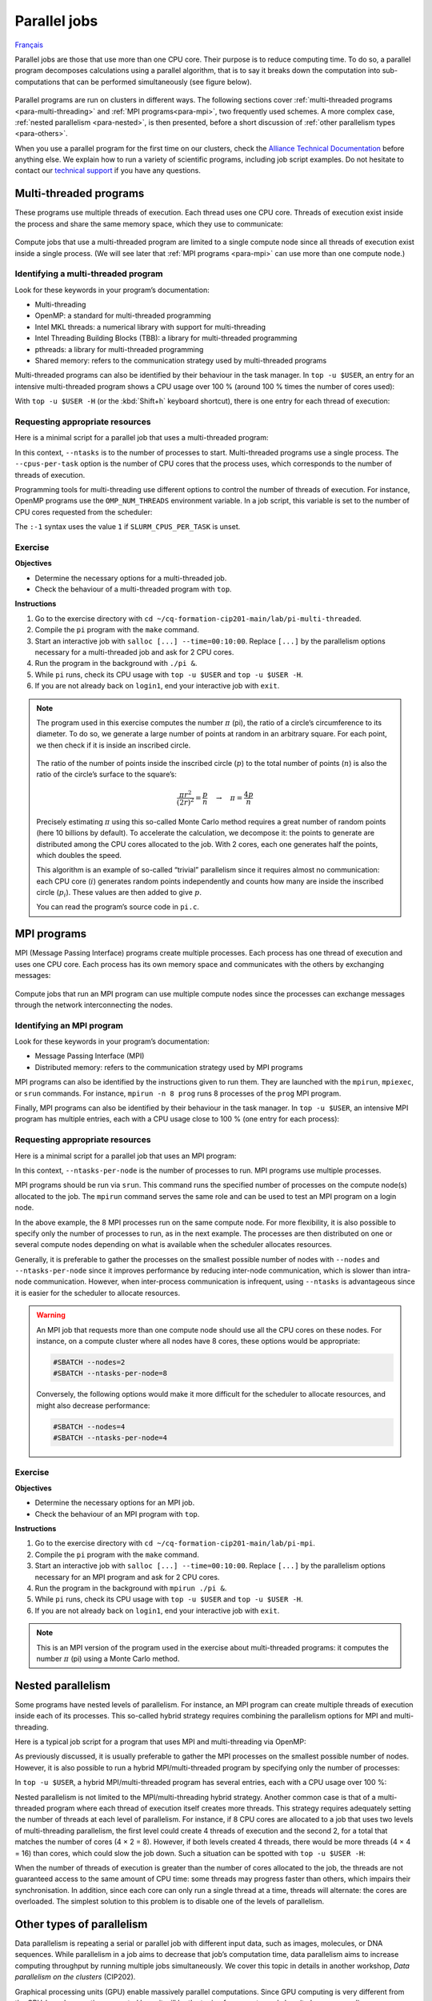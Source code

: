 Parallel jobs
=============

`Français <../../fr/task-types/parallel.html>`_

Parallel jobs are those that use more than one CPU core. Their purpose is to
reduce computing time. To do so, a parallel program decomposes calculations
using a parallel algorithm, that is to say it breaks down the computation into
sub-computations that can be performed simultaneously (see figure below).

.. figure:: ../../images/task-types_en.svg

Parallel programs are run on clusters in different ways. The following sections
cover :ref:`multi-threaded programs <para-multi-threading>` and :ref:`MPI
programs<para-mpi>`, two frequently used schemes. A more complex case,
:ref:`nested parallelism <para-nested>`, is then presented, before a short
discussion of :ref:`other parallelism types <para-others>`.

When you use a parallel program for the first time on our clusters, check the
`Alliance Technical Documentation
<https://docs.alliancecan.ca/wiki/Technical_documentation/en>`__ before anything
else. We explain how to run a variety of scientific programs, including job
script examples. Do not hesitate to contact our `technical support
<https://docs.alliancecan.ca/wiki/Technical_support>`__ if you have any
questions.

.. _para-multi-threading:

Multi-threaded programs
-----------------------

These programs use multiple threads of execution. Each thread uses one CPU core.
Threads of execution exist inside the process and share the same memory space,
which they use to communicate:

.. figure:: ../../images/multi-threaded-prog-vs-cpu_en.svg

Compute jobs that use a multi-threaded program are limited to a single compute
node since all threads of execution exist inside a single process. (We will see
later that :ref:`MPI programs <para-mpi>` can use more than one compute node.)

Identifying a multi-threaded program
''''''''''''''''''''''''''''''''''''

Look for these keywords in your program’s documentation:

- Multi-threading
- OpenMP: a standard for multi-threaded programming
- Intel MKL threads: a numerical library with support for multi-threading
- Intel Threading Building Blocks (TBB): a library for multi-threaded
  programming
- pthreads: a library for multi-threaded programming
- Shared memory: refers to the communication strategy used by multi-threaded
  programs

Multi-threaded programs can also be identified by their behaviour in the task
manager. In ``top -u $USER``, an entry for an intensive multi-threaded program
shows a CPU usage over 100 % (around 100 % times the number of cores used):

.. code-block:: console
    :emphasize-lines: 2

      PID USER      PR  NI    VIRT    RES    SHR S  %CPU  %MEM     TIME+ COM.
    65829 alice     20   0   20272   6896   3296 R 796.1   0.0   1:39.15 mt-prog
    66465 alice     20   0   22528   3088   1344 R   1.1   0.0   0:00.03 top
    64485 alice     20   0   24280   5704   2088 S   0.0   0.0   0:00.04 bash
    65900 alice     20   0  192996   2968   1032 S   0.0   0.0   0:00.01 sshd
    65901 alice     20   0  127588   3544   1796 S   0.0   0.0   0:00.02 bash

With ``top -u $USER -H`` (or the :kbd:`Shift+h` keyboard shortcut), there is one
entry for each thread of execution:

.. code-block:: console
    :emphasize-lines: 2-9

      PID USER      PR  NI    VIRT    RES    SHR S  %CPU  %MEM     TIME+ COM.
    65829 alice     20   0   20272   6896   3296 R  99.9   0.0   1:39.15 mt-prog
    65830 alice     20   0   20272   6896   3296 R  99.9   0.0   1:39.15 mt-prog
    65831 alice     20   0   20272   6896   3296 R  99.9   0.0   1:39.15 mt-prog
    65832 alice     20   0   20272   6896   3296 R  99.9   0.0   1:39.15 mt-prog
    65833 alice     20   0   20272   6896   3296 R  99.1   0.0   1:39.15 mt-prog
    65834 alice     20   0   20272   6896   3296 R  99.1   0.0   1:39.15 mt-prog
    65835 alice     20   0   20272   6896   3296 R  95.0   0.0   1:39.15 mt-prog
    65836 alice     20   0   20272   6896   3296 R  95.0   0.0   1:39.15 mt-prog
    66465 alice     20   0   22528   3088   1344 R   1.1   0.0   0:00.03 top
    64485 alice     20   0   24280   5704   2088 S   0.0   0.0   0:00.04 bash
    65900 alice     20   0  192996   2968   1032 S   0.0   0.0   0:00.01 sshd
    65901 alice     20   0  127588   3544   1796 S   0.0   0.0   0:00.02 bash

Requesting appropriate resources
''''''''''''''''''''''''''''''''

Here is a minimal script for a parallel job that uses a multi-threaded program:

.. code-block:: bash
    :emphasize-lines: 4-6

    #!/bin/bash

    #SBATCH --job-name=my-multi-threaded-job
    #SBATCH --ntasks=1
    #SBATCH --cpus-per-task=8
    #SBATCH --mem-per-cpu=1G
    #SBATCH --time=4:00:00
    #SBATCH --account=def-sponsor

    ./multi-threaded-prog

In this context, ``--ntasks`` is to the number of processes to start.
Multi-threaded programs use a single process. The ``--cpus-per-task`` option is
the number of CPU cores that the process uses, which corresponds to the number
of threads of execution.

Programming tools for multi-threading use different options to control the
number of threads of execution. For instance, OpenMP programs use the
``OMP_NUM_THREADS`` environment variable. In a job script, this variable is set
to the number of CPU cores requested from the scheduler:

.. code-block:: bash
    :emphasize-lines: 5,10

    #!/bin/bash

    #SBATCH --job-name=my-multi-threaded-job
    #SBATCH --ntasks=1
    #SBATCH --cpus-per-task=8
    #SBATCH --mem-per-cpu=1G
    #SBATCH --time=4:00:00
    #SBATCH --account=def-sponsor

    export OMP_NUM_THREADS=${SLURM_CPUS_PER_TASK:-1}

    ./openmp-prog

The ``:-1`` syntax uses the value ``1`` if ``SLURM_CPUS_PER_TASK`` is unset.

Exercise
''''''''

**Objectives**

- Determine the necessary options for a multi-threaded job.
- Check the behaviour of a multi-threaded program with ``top``.

**Instructions**

#. Go to the exercise directory with ``cd
   ~/cq-formation-cip201-main/lab/pi-multi-threaded``.
#. Compile the ``pi`` program with the ``make`` command.
#. Start an interactive job with ``salloc [...] --time=00:10:00``. Replace
   ``[...]`` by the parallelism options necessary for a multi-threaded job and
   ask for 2 CPU cores.
#. Run the program in the background with ``./pi &``.
#. While ``pi`` runs, check its CPU usage with ``top -u $USER`` and ``top -u
   $USER -H``.
#. If you are not already back on ``login1``, end your interactive job with
   ``exit``.

.. note::

    The program used in this exercise computes the number :math:`π` (pi), the
    ratio of a circle’s circumference to its diameter. To do so, we generate a
    large number of points at random in an arbitrary square. For
    each point, we then check if it is inside an inscribed circle.
    
    .. figure:: ../../images/circle.svg
        :width: 94px

    The ratio of the number of points inside the inscribed circle (:math:`p`) to
    the total number of points (:math:`n`) is also the ratio of the circle’s
    surface to the square’s:

    .. math::
    
        \frac{πr^2}{(2r)^2} = \frac{p}{n} \quad → \quad π = \frac{4p}{n}

    Precisely estimating :math:`π` using this so-called Monte Carlo method
    requires a great number of random points (here 10 billions by default). To
    accelerate the calculation, we decompose it: the points to generate are
    distributed among the CPU cores allocated to the job. With 2 cores, each one
    generates half the points, which doubles the speed.

    This algorithm is an example of so-called “trivial” parallelism since it
    requires almost no communication: each CPU core (:math:`i`) generates random
    points independently and counts how many are inside the inscribed circle
    (:math:`p_i`). These values are then added to give :math:`p`.

    You can read the program’s source code in ``pi.c``.

.. _para-mpi:

MPI programs
------------

MPI (Message Passing Interface) programs create multiple processes. Each process
has one thread of execution and uses one CPU core. Each process has its own
memory space and communicates with the others by exchanging messages:

.. figure:: ../../images/mpi-prog-vs-cpu_en.svg

Compute jobs that run an MPI program can use multiple compute nodes since the
processes can exchange messages through the network interconnecting the nodes.

Identifying an MPI program
''''''''''''''''''''''''''

Look for these keywords in your program’s documentation:

- Message Passing Interface (MPI)
- Distributed memory: refers to the communication strategy used by MPI programs

MPI programs can also be identified by the instructions given to run them. They
are launched with the ``mpirun``, ``mpiexec``, or ``srun`` commands. For
instance, ``mpirun -n 8 prog`` runs 8 processes of the ``prog`` MPI program.

Finally, MPI programs can also be identified by their behaviour in the task
manager. In ``top -u $USER``, an intensive MPI program has multiple entries,
each with a CPU usage close to 100 % (one entry for each process):

.. code-block:: console
    :emphasize-lines: 2-9

      PID USER      PR  NI    VIRT    RES    SHR S  %CPU  %MEM     TIME+ COM.
    65021 alice     20   0   20272   6896   3296 R 100.0   0.0   1:39.15 mpi-prog
    65025 alice     20   0   20272   6896   3296 R 100.0   0.0   1:39.15 mpi-prog
    65027 alice     20   0   20272   6896   3296 R 100.0   0.0   1:39.15 mpi-prog
    65028 alice     20   0   20272   6896   3296 R 100.0   0.0   1:39.15 mpi-prog
    65033 alice     20   0   20272   6896   3296 R 100.0   0.0   1:39.15 mpi-prog
    65022 alice     20   0   20272   6896   3296 R  99.7   0.0   1:39.15 mpi-prog
    65023 alice     20   0   20272   6896   3296 R  99.7   0.0   1:39.15 mpi-prog
    65020 alice     20   0   20272   6896   3296 R  99.7   0.0   1:39.15 mpi-prog
    66465 alice     20   0   22528   3088   1344 R   1.1   0.0   0:00.03 top
    64485 alice     20   0   24280   5704   2088 S   0.0   0.0   0:00.04 bash
    65900 alice     20   0  192996   2968   1032 S   0.0   0.0   0:00.01 sshd
    65901 alice     20   0  127588   3544   1796 S   0.0   0.0   0:00.02 bash

Requesting appropriate resources
''''''''''''''''''''''''''''''''

Here is a minimal script for a parallel job that uses an MPI program:

.. code-block:: bash
    :emphasize-lines: 4-6,10

    #!/bin/bash

    #SBATCH --job-name=my-mpi-job
    #SBATCH --nodes=1
    #SBATCH --ntasks-per-node=8
    #SBATCH --mem-per-cpu=1G
    #SBATCH --time=4:00:00
    #SBATCH --account=def-sponsor

    srun ./mpi-prog

In this context, ``--ntasks-per-node`` is the number of processes to run. MPI
programs use multiple processes.

MPI programs should be run via ``srun``. This command runs the specified number
of processes on the compute node(s) allocated to the job. The ``mpirun`` command
serves the same role and can be used to test an MPI program on a login node.

In the above example, the 8 MPI processes run on the same compute node. For more
flexibility, it is also possible to specify only the number of processes to run,
as in the next example. The processes are then distributed on one or several
compute nodes depending on what is available when the scheduler allocates
resources.

.. code-block:: bash
    :emphasize-lines: 4

    #!/bin/bash

    #SBATCH --job-name=my-mpi-job
    #SBATCH --ntasks=8
    #SBATCH --mem-per-cpu=1G
    #SBATCH --time=4:00:00
    #SBATCH --account=def-sponsor

    srun ./mpi-prog

Generally, it is preferable to gather the processes on the smallest possible
number of nodes with ``--nodes`` and ``--ntasks-per-node`` since it improves
performance by reducing inter-node communication, which is slower than
intra-node communication. However, when inter-process communication is
infrequent, using ``--ntasks`` is advantageous since it is easier for the
scheduler to allocate resources.

.. warning::

    An MPI job that requests more than one compute node should use all the CPU
    cores on these nodes. For instance, on a compute cluster where all nodes
    have 8 cores, these options would be appropriate:

    .. code-block:: bash

        #SBATCH --nodes=2
        #SBATCH --ntasks-per-node=8

    Conversely, the following options would make it more difficult for the
    scheduler to allocate resources, and might also decrease performance:

    .. code-block:: bash

        #SBATCH --nodes=4
        #SBATCH --ntasks-per-node=4

Exercise
''''''''

**Objectives**

- Determine the necessary options for an MPI job.
- Check the behaviour of an MPI program with ``top``.

**Instructions**

#. Go to the exercise directory with ``cd
   ~/cq-formation-cip201-main/lab/pi-mpi``.
#. Compile the ``pi`` program with the ``make`` command.
#. Start an interactive job with ``salloc [...] --time=00:10:00``.
   Replace ``[...]`` by the parallelism options necessary for an MPI program
   and ask for 2 CPU cores.
#. Run the program in the background with ``mpirun ./pi &``.
#. While ``pi`` runs, check its CPU usage with ``top -u $USER`` and ``top -u
   $USER -H``.
#. If you are not already back on ``login1``, end your interactive job with
   ``exit``.

.. note::

    This is an MPI version of the program used in the exercise about
    multi-threaded programs: it computes the number :math:`π` (pi) using a Monte
    Carlo method.

.. _para-nested:

Nested parallelism
------------------

Some programs have nested levels of parallelism. For instance, an MPI program
can create multiple threads of execution inside each of its processes. This
so-called hybrid strategy requires combining the parallelism options for MPI and
multi-threading.

Here is a typical job script for a program that uses MPI and multi-threading via
OpenMP:

.. code-block:: bash
    :emphasize-lines: 4-7,11,13

    #!/bin/bash

    #SBATCH --job-name=my-hybrid-job
    #SBATCH --nodes=1
    #SBATCH --ntasks-per-node=4
    #SBATCH --cpus-per-task=2
    #SBATCH --mem-per-cpu=1G
    #SBATCH --time=4:00:00
    #SBATCH --account=def-sponsor

    export OMP_NUM_THREADS=${SLURM_CPUS_PER_TASK:-1}

    srun ./mpi-prog

As previously discussed, it is usually preferable to gather the MPI processes on
the smallest possible number of nodes. However, it is also possible to run a
hybrid MPI/multi-threaded program by specifying only the number of processes:

.. code-block:: bash
    :emphasize-lines: 4

    #!/bin/bash

    #SBATCH --job-name=my-hybrid-job
    #SBATCH --ntasks=4
    #SBATCH --cpus-per-task=2
    #SBATCH --mem-per-cpu=1G
    #SBATCH --time=4:00:00
    #SBATCH --account=def-sponsor

    export OMP_NUM_THREADS=${SLURM_CPUS_PER_TASK:-1}

    srun ./mpi-prog

In ``top -u $USER``, a hybrid MPI/multi-threaded program has several entries,
each with a CPU usage over 100 %:

.. code-block:: console
    :emphasize-lines: 2-5

      PID USER      PR  NI    VIRT    RES    SHR S  %CPU  %MEM     TIME+ COM.
    65021 alice     20   0   20272   6896   3296 R 200.0   0.0   1:39.15 hyb-prog
    65025 alice     20   0   20272   6896   3296 R 200.0   0.0   1:39.15 hyb-prog
    65027 alice     20   0   20272   6896   3296 R 199.9   0.0   1:39.15 hyb-prog
    65028 alice     20   0   20272   6896   3296 R 199.7   0.0   1:39.15 hyb-prog
    66465 alice     20   0   22528   3088   1344 R   1.1   0.0   0:00.03 top
    64485 alice     20   0   24280   5704   2088 S   0.0   0.0   0:00.04 bash
    65900 alice     20   0  192996   2968   1032 S   0.0   0.0   0:00.01 sshd
    65901 alice     20   0  127588   3544   1796 S   0.0   0.0   0:00.02 bash

Nested parallelism is not limited to the MPI/multi-threading hybrid strategy.
Another common case is that of a multi-threaded program where each thread of
execution itself creates more threads. This strategy requires adequately setting
the number of threads at each level of parallelism. For instance, if 8 CPU cores
are allocated to a job that uses two levels of multi-threading parallelism, the
first level could create 4 threads of execution and the second 2, for a total
that matches the number of cores (4 × 2 = 8). However, if both levels created 4
threads, there would be more threads (4 × 4 = 16) than cores, which could slow
the job down. Such a situation can be spotted with ``top -u $USER -H``:

.. code-block:: console
    :emphasize-lines: 2-17

      PID USER      PR  NI    VIRT    RES    SHR S  %CPU  %MEM     TIME+ COM.
    65021 alice     20   0   20272   6896   3296 R 100.0   0.0   1:39.15 nst-prog
    65022 alice     20   0   20272   6896   3296 R 100.0   0.0   1:39.15 nst-prog
    65023 alice     20   0   20272   6896   3296 R 100.0   0.0   1:39.15 nst-prog
    65024 alice     20   0   20272   6896   3296 R  99.9   0.0   1:39.15 nst-prog
    65025 alice     20   0   20272   6896   3296 R  80.0   0.0   1:39.15 nst-prog
    65026 alice     20   0   20272   6896   3296 R  59.0   0.0   1:39.15 nst-prog
    65027 alice     20   0   20272   6896   3296 R  49.7   0.0   1:39.15 nst-prog
    65028 alice     20   0   20272   6896   3296 R  49.0   0.0   1:39.15 nst-prog
    65029 alice     20   0   20272   6896   3296 R  40.1   0.0   1:39.15 nst-prog
    65030 alice     20   0   20272   6896   3296 R  30.0   0.0   1:39.15 nst-prog
    65031 alice     20   0   20272   6896   3296 R  17.5   0.0   1:39.15 nst-prog
    65032 alice     20   0   20272   6896   3296 R  16.0   0.0   1:39.15 nst-prog
    65033 alice     20   0   20272   6896   3296 R  15.2   0.0   1:39.15 nst-prog
    65034 alice     20   0   20272   6896   3296 R  14.5   0.0   1:39.15 nst-prog
    65035 alice     20   0   20272   6896   3296 R  14.5   0.0   1:39.15 nst-prog
    65036 alice     20   0   20272   6896   3296 R  10.9   0.0   1:39.15 nst-prog
    66465 alice     20   0   22528   3088   1344 R   1.1   0.0   0:00.03 top
    64485 alice     20   0   24280   5704   2088 S   0.0   0.0   0:00.04 bash
    65900 alice     20   0  192996   2968   1032 S   0.0   0.0   0:00.01 sshd
    65901 alice     20   0  127588   3544   1796 S   0.0   0.0   0:00.02 bash

When the number of threads of execution is greater than the number of cores
allocated to the job, the threads are not guaranteed access to the same amount
of CPU time: some threads may progress faster than others, which impairs their
synchronisation. In addition, since each core can only run a single thread at a
time, threads will alternate: the cores are overloaded. The simplest solution to
this problem is to disable one of the levels of parallelism.

.. _para-others:

Other types of parallelism
--------------------------

Data parallelism is repeating a serial or parallel job with different input
data, such as images, molecules, or DNA sequences. While parallelism in a job
aims to decrease that job’s computation time, data parallelism aims to increase
computing throughput by running multiple jobs simultaneously. We cover this
topic in details in another workshop, *Data parallelism on the clusters*
(CIP202).

Graphical processing units (GPU) enable massively parallel computations. Since
GPU computing is very different from the CPU-based computing presented here, it
will be the topic of a separate workshop (to be announced).

Vectorization is a parallel computing technique that uses specialised CPU
instructions to repeat a mathematical operation on multiple input data at the
same time (single instruction, multiple data, SIMD). This parallelism does not
involve multiple processes or threads of execution. Instead, the programmer or
the compiler optimises the program so that intensive operations are performed in
parallel (vectorized) using SIMD. (See the figure below for an example.)

.. figure:: ../../images/vectorization_en.svg

Software available on our clusters has been optimised to use SIMD. You therefore
typically have nothing to do to take advantage of this parallelism. However, if
you compile a program yourself, it is possible to optimise it with these
specialised instruction sets to increase performance. We suggest to get in
touch with our `technical support
<https://docs.alliancecan.ca/wiki/Technical_support>`__ for help.
